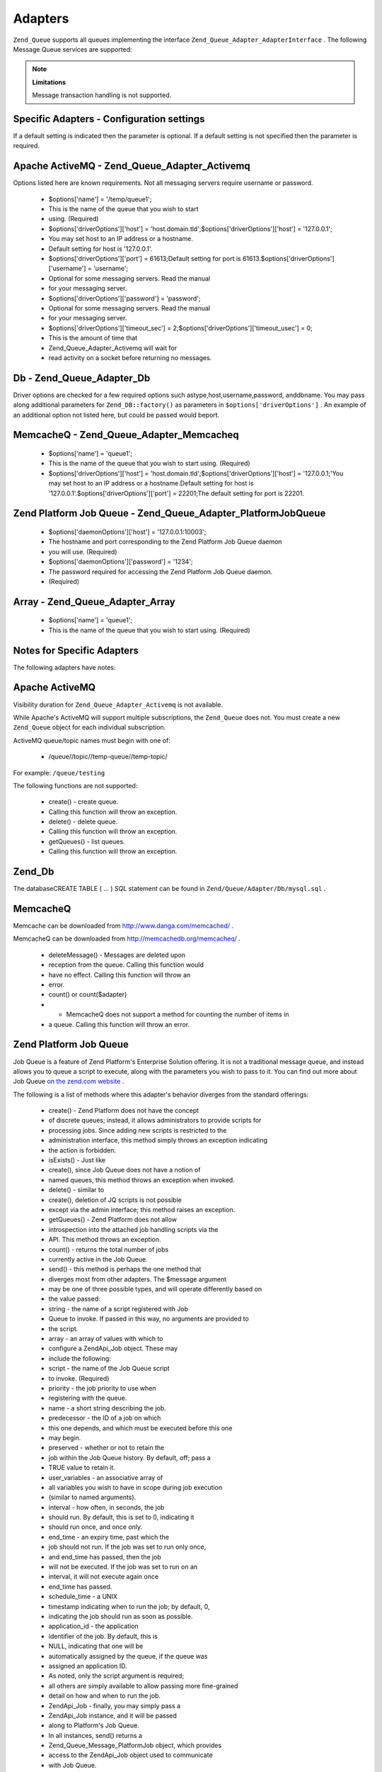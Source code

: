 
Adapters
========

``Zend_Queue`` supports all queues implementing the interface ``Zend_Queue_Adapter_AdapterInterface`` . The following Message Queue services are supported:

.. note::
    **Limitations**

    Message transaction handling is not supported.

.. _zend.queue.adapters.configuration:

Specific Adapters - Configuration settings
------------------------------------------

If a default setting is indicated then the parameter is optional. If a default setting is not specified then the parameter is required.

.. _zend.queue.adapters.configuration.activemq:

Apache ActiveMQ - Zend_Queue_Adapter_Activemq
---------------------------------------------

Options listed here are known requirements. Not all messaging servers require username or password.

    - $options['name'] = '/temp/queue1';
    - This is the name of the queue that you wish to start
    - using. (Required)
    - $options['driverOptions']['host'] = 'host.domain.tld';$options['driverOptions']['host'] = '127.0.0.1';
    - You may set host to an IP address or a hostname.
    - Default setting for host is '127.0.0.1'.
    - $options['driverOptions']['port'] = 61613;Default setting for port is 61613.$options['driverOptions']['username'] = 'username';
    - Optional for some messaging servers. Read the manual
    - for your messaging server.
    - $options['driverOptions']['password'] = 'password';
    - Optional for some messaging servers. Read the manual
    - for your messaging server.
    - $options['driverOptions']['timeout_sec'] = 2;$options['driverOptions']['timeout_usec'] = 0;
    - This is the amount of time that
    - Zend_Queue_Adapter_Activemq will wait for
    - read activity on a socket before returning no messages.


.. _zend.queue.adapters.configuration.Db:

Db - Zend_Queue_Adapter_Db
--------------------------

Driver options are checked for a few required options such astype,host,username,password, anddbname. You may pass along additional parameters for ``Zend_DB::factory()`` as parameters in ``$options['driverOptions']`` . An example of an additional option not listed here, but could be passed would beport.

.. code-block:: php
    :linenos:
    
    $options = array(
        'driverOptions' => array(
            'host'      => 'db1.domain.tld',
            'username'  => 'my_username',
            'password'  => 'my_password',
            'dbname'    => 'messaging',
            'type'      => 'pdo_mysql',
            'port'      => 3306, // optional parameter.
        ),
        'options' => array(
            // use Zend_Db_Select for update, not all databases can support this
            // feature.
            Zend_Db_Select::FOR_UPDATE => true
        )
    );
    
    // Create a database queue.
    $queue = new Zend_Queue('Db', $options);
    

    - $options['name'] = 'queue1';
    - This is the name of the queue that you wish to start using. (Required)
    - $options['driverOptions']['type'] = 'Pdo';type is the adapter you wish to have
    - Zend_Db::factory() use. This is
    - the first parameter for the
    - Zend_Db::factory() class
    - method call.
    - $options['driverOptions']['host'] = 'host.domain.tld';$options['driverOptions']['host'] = '127.0.0.1';You may set host to an IP address or a hostname.Default setting for host is '127.0.0.1'.$options['driverOptions']['username'] = 'username';$options['driverOptions']['password'] = 'password';$options['driverOptions']['dbname'] = 'dbname';
    - The database name that you have created the required tables for.
    - See the notes section below.


.. _zend.queue.adapters.configuration.memcacheq:

MemcacheQ - Zend_Queue_Adapter_Memcacheq
----------------------------------------

    - $options['name'] = 'queue1';
    - This is the name of the queue that you wish to start using. (Required)
    - $options['driverOptions']['host'] = 'host.domain.tld';$options['driverOptions']['host'] = '127.0.0.1;'You may set host to an IP address or a hostname.Default setting for host is '127.0.0.1'.$options['driverOptions']['port'] = 22201;The default setting for port is 22201.


.. _zend.queue.adapters.configuration.platformjq:

Zend Platform Job Queue - Zend_Queue_Adapter_PlatformJobQueue
-------------------------------------------------------------

    - $options['daemonOptions']['host'] = '127.0.0.1:10003';
    - The hostname and port corresponding to the Zend Platform Job Queue daemon
    - you will use. (Required)
    - $options['daemonOptions']['password'] = '1234';
    - The password required for accessing the Zend Platform Job Queue daemon.
    - (Required)


.. _zend.queue.adapters.configuration.array:

Array - Zend_Queue_Adapter_Array
--------------------------------

    - $options['name'] = 'queue1';
    - This is the name of the queue that you wish to start using. (Required)


.. _zend.queue.adapters.notes:

Notes for Specific Adapters
---------------------------

The following adapters have notes:

.. _zend.queue.adapters.notes.activemq:

Apache ActiveMQ
---------------

Visibility duration for ``Zend_Queue_Adapter_Activemq`` is not available.

While Apache's ActiveMQ will support multiple subscriptions, the ``Zend_Queue`` does not. You must create a new ``Zend_Queue`` object for each individual subscription.

ActiveMQ queue/topic names must begin with one of:

    - /queue//topic//temp-queue//temp-topic/


For example: ``/queue/testing`` 

The following functions are not supported:

    - create() - create queue.
    - Calling this function will throw an exception.
    - delete() - delete queue.
    - Calling this function will throw an exception.
    - getQueues() - list queues.
    - Calling this function will throw an exception.


.. _zend.queue.adapters.notes.zend_db:

Zend_Db
-------

The databaseCREATE TABLE ( ... ) *SQL* statement can be found in ``Zend/Queue/Adapter/Db/mysql.sql`` .

.. _zend.queue.adapters.notes.memcacheQ:

MemcacheQ
---------

Memcache can be downloaded from `http://www.danga.com/memcached/`_ .

MemcacheQ can be downloaded from `http://memcachedb.org/memcacheq/`_ .

    - deleteMessage() - Messages are deleted upon
    - reception from the queue. Calling this function would
    - have no effect. Calling this function will throw an
    - error.
    - count() or count($adapter)
    - - MemcacheQ does not support a method for counting the number of items in
    - a queue. Calling this function will throw an error.


.. _zend.queue.adapters.notes.platformjq:

Zend Platform Job Queue
-----------------------

Job Queue is a feature of Zend Platform's Enterprise Solution offering. It is not a traditional message queue, and instead allows you to queue a script to execute, along with the parameters you wish to pass to it. You can find out more about Job Queue `on the zend.com website`_ .

The following is a list of methods where this adapter's behavior diverges from the standard offerings:

    - create() - Zend Platform does not have the concept
    - of discrete queues; instead, it allows administrators to provide scripts for
    - processing jobs. Since adding new scripts is restricted to the
    - administration interface, this method simply throws an exception indicating
    - the action is forbidden.
    - isExists() - Just like
    - create(), since Job Queue does not have a notion of
    - named queues, this method throws an exception when invoked.
    - delete() - similar to
    - create(), deletion of JQ scripts is not possible
    - except via the admin interface; this method raises an exception.
    - getQueues() - Zend Platform does not allow
    - introspection into the attached job handling scripts via the
    - API. This method throws an exception.
    - count() - returns the total number of jobs
    - currently active in the Job Queue.
    - send() - this method is perhaps the one method that
    - diverges most from other adapters. The $message argument
    - may be one of three possible types, and will operate differently based on
    - the value passed:
    - string - the name of a script registered with Job
    - Queue to invoke. If passed in this way, no arguments are provided to
    - the script.
    - array - an array of values with which to
    - configure a ZendApi_Job object. These may
    - include the following:
    - script - the name of the Job Queue script
    - to invoke. (Required)
    - priority - the job priority to use when
    - registering with the queue.
    - name - a short string describing the job.
    - predecessor - the ID of a job on which
    - this one depends, and which must be executed before this one
    - may begin.
    - preserved - whether or not to retain the
    - job within the Job Queue history. By default, off; pass a
    - TRUE value to retain it.
    - user_variables - an associative array of
    - all variables you wish to have in scope during job execution
    - (similar to named arguments).
    - interval - how often, in seconds, the job
    - should run. By default, this is set to 0, indicating it
    - should run once, and once only.
    - end_time - an expiry time, past which the
    - job should not run. If the job was set to run only once,
    - and end_time has passed, then the job
    - will not be executed. If the job was set to run on an
    - interval, it will not execute again once
    - end_time has passed.
    - schedule_time - a UNIX
    - timestamp indicating when to run the job; by default, 0,
    - indicating the job should run as soon as possible.
    - application_id - the application
    - identifier of the job. By default, this is
    - NULL, indicating that one will be
    - automatically assigned by the queue, if the queue was
    - assigned an application ID.
    - As noted, only the script argument is required;
    - all others are simply available to allow passing more fine-grained
    - detail on how and when to run the job.
    - ZendApi_Job - finally, you may simply pass a
    - ZendApi_Job instance, and it will be passed
    - along to Platform's Job Queue.
    - In all instances, send() returns a
    - Zend_Queue_Message_PlatformJob object, which provides
    - access to the ZendApi_Job object used to communicate
    - with Job Queue.
    - receive() - retrieves a list of active jobs from
    - Job Queue. Each job in the returned set will be an instance of
    - Zend_Queue_Message_PlatformJob.
    - deleteMessage() - since this adapter only works
    - with Job Queue, this method expects the provided $message
    - to be a Zend_Queue_Message_PlatformJob instance, and
    - will throw an exception otherwise.


.. _zend.queue.adapters.notes.array:

Array (local)
-------------

The Array queue is a *PHP*  ``array()`` in local memory. The ``Zend_Queue_Adapter_Array`` is good for unit testing.


.. _`http://www.danga.com/memcached/`: http://www.danga.com/memcached/
.. _`http://memcachedb.org/memcacheq/`: http://memcachedb.org/memcacheq/
.. _`on the zend.com website`: http://www.zend.com/en/products/platform/
